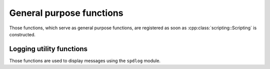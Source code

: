 General purpose functions
=========================

Those functions, which serve as general purpose functions, are registered
as soon as :cpp:class:`scripting::Scripting` is constructed.

Logging utility functions
-------------------------

Those functions are used to display messages using the ``spdlog`` module.

.. lua:function:: debug(msg)

   Display a debug level message.

   :param msg: Debug message contents.
   :type msg: str

.. lua:function:: info(msg)

   Display an info level message.

   :param msg: Info message contents.
   :type msg: str

.. lua:function:: warning(msg)

   Display a warning message.

   :param msg: Warning message contents.
   :type msg: str
